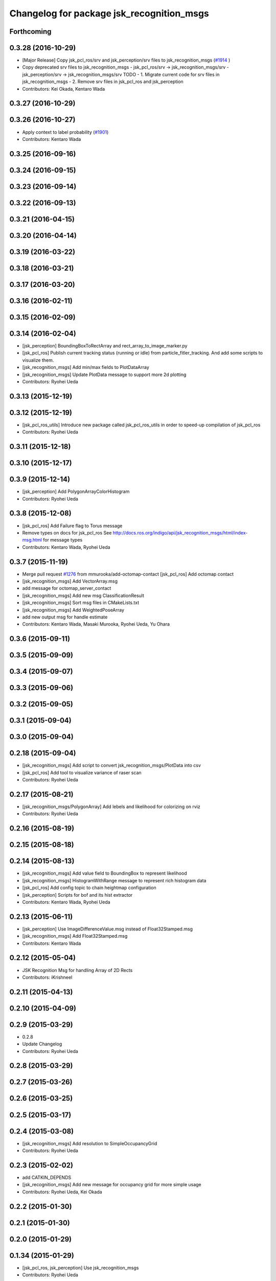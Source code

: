 ^^^^^^^^^^^^^^^^^^^^^^^^^^^^^^^^^^^^^^^^^^
Changelog for package jsk_recognition_msgs
^^^^^^^^^^^^^^^^^^^^^^^^^^^^^^^^^^^^^^^^^^

Forthcoming
-----------

0.3.28 (2016-10-29)
-------------------
* [Major Release] Copy jsk_pcl_ros/srv and  jsk_perception/srv files to jsk_recognition_msgs (`#1914 <https://github.com/jsk-ros-pkg/jsk_recognition/issues/1914>`_ )
* Copy deprecated srv files to jsk_recognition_msgs
  - jsk_pcl_ros/srv -> jsk_recognition_msgs/srv
  - jsk_perception/srv -> jsk_recognition_msgs/srv
  TODO
  - 1. Migrate current code for srv files in jsk_recognition_msgs
  - 2. Remove srv files in jsk_pcl_ros and jsk_perception
* Contributors: Kei Okada, Kentaro Wada

0.3.27 (2016-10-29)
-------------------

0.3.26 (2016-10-27)
-------------------
* Apply context to label probability (`#1901 <https://github.com/jsk-ros-pkg/jsk_recognition/issues/1901>`_)
* Contributors: Kentaro Wada

0.3.25 (2016-09-16)
-------------------

0.3.24 (2016-09-15)
-------------------

0.3.23 (2016-09-14)
-------------------

0.3.22 (2016-09-13)
-------------------

0.3.21 (2016-04-15)
-------------------

0.3.20 (2016-04-14)
-------------------

0.3.19 (2016-03-22)
-------------------

0.3.18 (2016-03-21)
-------------------

0.3.17 (2016-03-20)
-------------------

0.3.16 (2016-02-11)
-------------------

0.3.15 (2016-02-09)
-------------------

0.3.14 (2016-02-04)
-------------------
* [jsk_perception] BoundingBoxToRectArray and rect_array_to_image_marker.py
* [jsk_pcl_ros] Publish current tracking status (running or idle)
  from particle_fitler_tracking.
  And add some scripts to visualize them.
* [jsk_recognition_msgs] Add min/max fields to  PlotDataArray
* [jsk_recognition_msgs] Update PlotData message to support more 2d plotting
* Contributors: Ryohei Ueda

0.3.13 (2015-12-19)
-------------------

0.3.12 (2015-12-19)
-------------------
* [jsk_pcl_ros_utils] Introduce new package called jsk_pcl_ros_utils
  in order to speed-up compilation of jsk_pcl_ros
* Contributors: Ryohei Ueda

0.3.11 (2015-12-18)
-------------------

0.3.10 (2015-12-17)
-------------------

0.3.9 (2015-12-14)
------------------
* [jsk_perception] Add PolygonArrayColorHistogram
* Contributors: Ryohei Ueda

0.3.8 (2015-12-08)
------------------
* [jsk_pcl_ros] Add Failure flag to Torus message
* Remove types on docs for jsk_pcl_ros
  See http://docs.ros.org/indigo/api/jsk_recognition_msgs/html/index-msg.html for message types
* Contributors: Kentaro Wada, Ryohei Ueda

0.3.7 (2015-11-19)
------------------
* Merge pull request `#1276 <https://github.com/jsk-ros-pkg/jsk_recognition/issues/1276>`_ from mmurooka/add-octomap-contact
  [jsk_pcl_ros] Add octomap contact
* [jsk_recognition_msgs] Add VectorArray.msg
* add message for octomap_server_contact
* [jsk_recognition_msgs] Add new msg ClassificationResult
* [jsk_recognition_msgs] Sort msg files in CMakeLists.txt
* [jsk_recognition_msgs] Add WeightedPoseArray
* add new output msg for handle estimate
* Contributors: Kentaro Wada, Masaki Murooka, Ryohei Ueda, Yu Ohara

0.3.6 (2015-09-11)
------------------

0.3.5 (2015-09-09)
------------------

0.3.4 (2015-09-07)
------------------

0.3.3 (2015-09-06)
------------------

0.3.2 (2015-09-05)
------------------

0.3.1 (2015-09-04)
------------------

0.3.0 (2015-09-04)
------------------

0.2.18 (2015-09-04)
-------------------
* [jsk_recognition_msgs] Add script to convert
  jsk_recognition_msgs/PlotData into csv
* [jsk_pcl_ros] Add tool to visualize variance of raser scan
* Contributors: Ryohei Ueda

0.2.17 (2015-08-21)
-------------------
* [jsk_recognition_msgs/PolygonArray] Add lebels and likelihood for
  colorizing on rviz
* Contributors: Ryohei Ueda

0.2.16 (2015-08-19)
-------------------

0.2.15 (2015-08-18)
-------------------

0.2.14 (2015-08-13)
-------------------
* [jsk_recognition_msgs] Add value field to BoundingBox to represent likelihood
* [jsk_recognition_msgs] HistogramWithRange message to represent rich histogram
  data
* [jsk_pcl_ros] Add config topic to chain heightmap configuration
* [jsk_perception] Scripts for bof and its hist extractor
* Contributors: Kentaro Wada, Ryohei Ueda

0.2.13 (2015-06-11)
-------------------
* [jsk_perception] Use ImageDifferenceValue.msg instead of Float32Stamped.msg
* [jsk_recognition_msgs] Add Float32Stamped.msg
* Contributors: Kentaro Wada

0.2.12 (2015-05-04)
-------------------
* JSK Recognition Msg for handling Array of 2D Rects
* Contributors: iKrishneel

0.2.11 (2015-04-13)
-------------------

0.2.10 (2015-04-09)
-------------------

0.2.9 (2015-03-29)
------------------
* 0.2.8
* Update Changelog
* Contributors: Ryohei Ueda

0.2.8 (2015-03-29)
------------------

0.2.7 (2015-03-26)
------------------

0.2.6 (2015-03-25)
------------------

0.2.5 (2015-03-17)
------------------

0.2.4 (2015-03-08)
------------------
* [jsk_recognition_msgs] Add resolution to SimpleOccupancyGrid
* Contributors: Ryohei Ueda

0.2.3 (2015-02-02)
------------------
* add CATKIN_DEPENDS
* [jsk_recognition_msgs] Add new message for occupancy grid for more
  simple usage
* Contributors: Ryohei Ueda, Kei Okada

0.2.2 (2015-01-30)
------------------

0.2.1 (2015-01-30)
------------------

0.2.0 (2015-01-29)
------------------

0.1.34 (2015-01-29)
-------------------
* [jsk_pcl_ros, jsk_perception] Use jsk_recognition_msgs
* Contributors: Ryohei Ueda

0.1.33 (2015-01-24)
-------------------
* [jsk_recognition_msgs] Add jsk_recognition_msgs
* Contributors: Ryohei Ueda

0.1.32 (2015-01-12)
-------------------

0.1.31 (2015-01-08)
-------------------

0.1.30 (2014-12-24 16:45)
-------------------------

0.1.29 (2014-12-24 12:43)
-------------------------

0.1.28 (2014-12-17)
-------------------

0.1.27 (2014-12-09)
-------------------

0.1.26 (2014-11-23)
-------------------

0.1.25 (2014-11-21)
-------------------

0.1.24 (2014-11-15)
-------------------

0.1.23 (2014-10-09)
-------------------

0.1.22 (2014-09-24)
-------------------

0.1.21 (2014-09-20)
-------------------

0.1.20 (2014-09-17)
-------------------

0.1.19 (2014-09-15)
-------------------

0.1.18 (2014-09-13)
-------------------

0.1.17 (2014-09-07)
-------------------

0.1.16 (2014-09-04)
-------------------

0.1.15 (2014-08-26)
-------------------

0.1.14 (2014-08-01)
-------------------

0.1.13 (2014-07-29)
-------------------

0.1.12 (2014-07-24)
-------------------

0.1.11 (2014-07-08)
-------------------

0.1.10 (2014-07-07)
-------------------

0.1.9 (2014-07-01)
------------------

0.1.8 (2014-06-29)
------------------

0.1.7 (2014-05-31)
------------------

0.1.6 (2014-05-30)
------------------

0.1.5 (2014-05-29)
------------------

0.1.4 (2014-04-25)
------------------

0.1.3 (2014-04-12)
------------------

0.1.2 (2014-04-11)
------------------

0.1.1 (2014-04-10)
------------------
